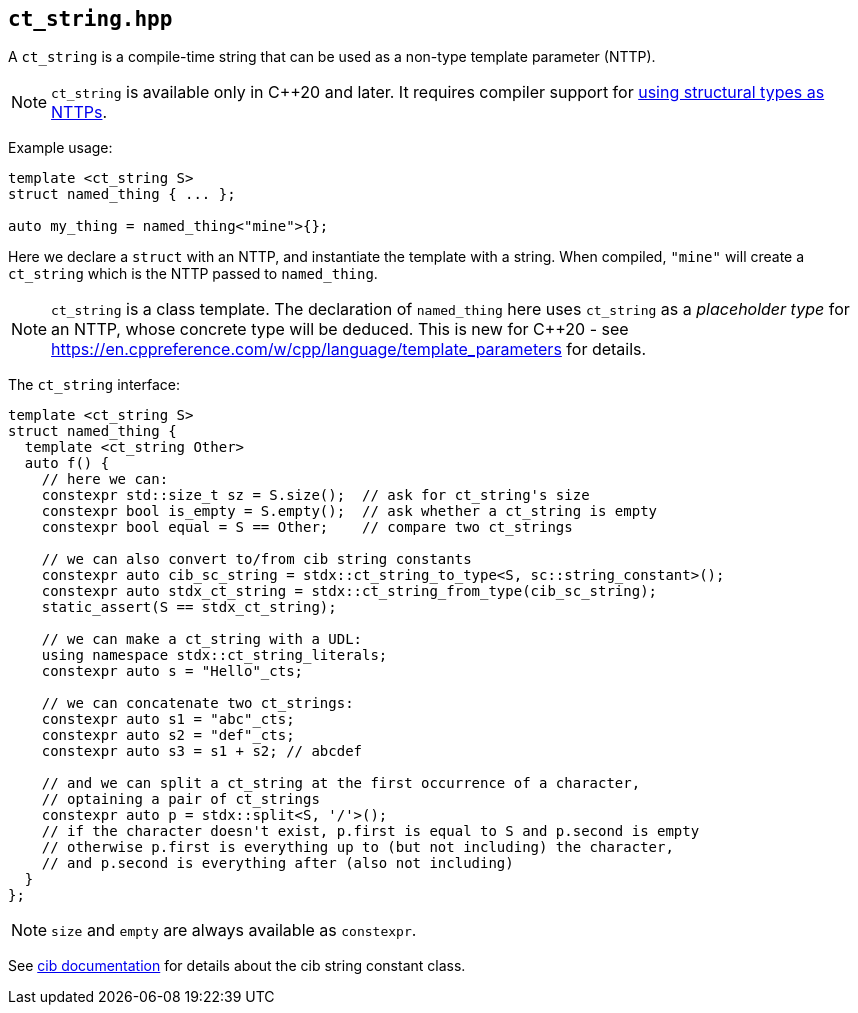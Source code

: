 
== `ct_string.hpp`

A `ct_string` is a compile-time string that can be used as a non-type template
parameter (NTTP).

NOTE: `ct_string` is available only in C++20 and later. It requires compiler
support for https://wg21.link/p0732[using structural types as NTTPs].

Example usage:
[source,cpp]
----
template <ct_string S>
struct named_thing { ... };

auto my_thing = named_thing<"mine">{};
----
Here we declare a `struct` with an NTTP, and instantiate the template with a
string. When compiled, `"mine"` will create a `ct_string` which is the NTTP
passed to `named_thing`.

NOTE: `ct_string` is a class template. The declaration of `named_thing` here
uses `ct_string` as a _placeholder type_ for an NTTP, whose concrete type will
be deduced. This is new for C++20 - see
https://en.cppreference.com/w/cpp/language/template_parameters for details.

The `ct_string` interface:
[source,cpp]
----
template <ct_string S>
struct named_thing {
  template <ct_string Other>
  auto f() {
    // here we can:
    constexpr std::size_t sz = S.size();  // ask for ct_string's size
    constexpr bool is_empty = S.empty();  // ask whether a ct_string is empty
    constexpr bool equal = S == Other;    // compare two ct_strings

    // we can also convert to/from cib string constants
    constexpr auto cib_sc_string = stdx::ct_string_to_type<S, sc::string_constant>();
    constexpr auto stdx_ct_string = stdx::ct_string_from_type(cib_sc_string);
    static_assert(S == stdx_ct_string);

    // we can make a ct_string with a UDL:
    using namespace stdx::ct_string_literals;
    constexpr auto s = "Hello"_cts;

    // we can concatenate two ct_strings:
    constexpr auto s1 = "abc"_cts;
    constexpr auto s2 = "def"_cts;
    constexpr auto s3 = s1 + s2; // abcdef

    // and we can split a ct_string at the first occurrence of a character,
    // optaining a pair of ct_strings
    constexpr auto p = stdx::split<S, '/'>();
    // if the character doesn't exist, p.first is equal to S and p.second is empty
    // otherwise p.first is everything up to (but not including) the character,
    // and p.second is everything after (also not including)
  }
};
----

NOTE: `size` and `empty` are always available as `constexpr`.

See https://github.com/intel/compile-time-init-build/tree/main/include/sc[cib
documentation] for details about the cib string constant class.
